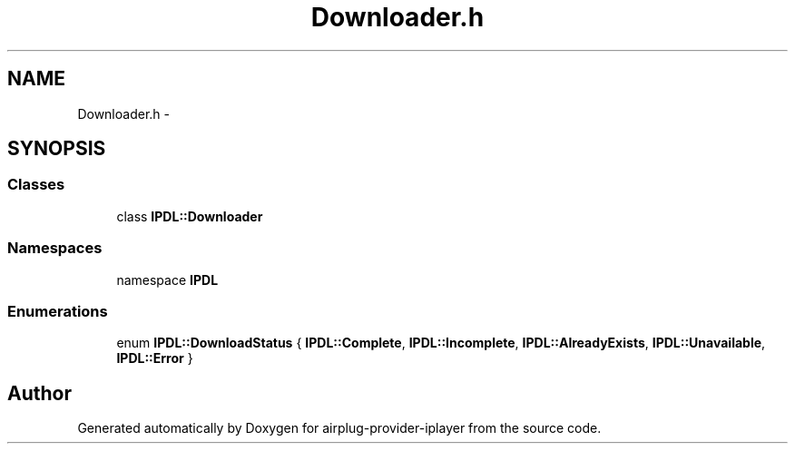 .TH "Downloader.h" 3 "26 Dec 2010" "Version 0.0.1" "airplug-provider-iplayer" \" -*- nroff -*-
.ad l
.nh
.SH NAME
Downloader.h \- 
.SH SYNOPSIS
.br
.PP
.SS "Classes"

.in +1c
.ti -1c
.RI "class \fBIPDL::Downloader\fP"
.br
.in -1c
.SS "Namespaces"

.in +1c
.ti -1c
.RI "namespace \fBIPDL\fP"
.br
.in -1c
.SS "Enumerations"

.in +1c
.ti -1c
.RI "enum \fBIPDL::DownloadStatus\fP { \fBIPDL::Complete\fP, \fBIPDL::Incomplete\fP, \fBIPDL::AlreadyExists\fP, \fBIPDL::Unavailable\fP, \fBIPDL::Error\fP }"
.br
.in -1c
.SH "Author"
.PP 
Generated automatically by Doxygen for airplug-provider-iplayer from the source code.
